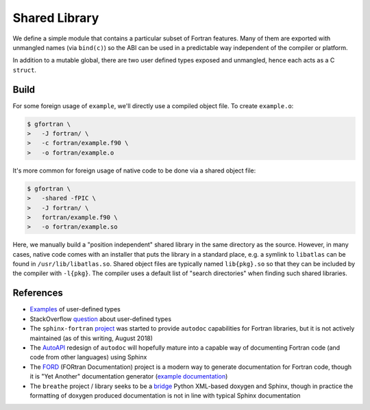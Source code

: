 ##############
Shared Library
##############

We define a simple module that contains a particular subset
of Fortran features. Many of them are exported with unmangled
names (via ``bind(c)``) so the ABI can be used in a predictable way
independent of the compiler or platform.

.. c:var:: int KNOB

   The first public symbol is a mutable global:

   **Fortran Implementation:**

   .. literalinclude:: ../fortran/example.f90
      :language: fortran
      :dedent: 2
      :lines: 12

   :c:data:`KNOB` does not have a bound name (i.e. it may be mangled)
   and it is expected to be accessed via a public getter and setter.

.. c:function:: void turn_knob(int *new_value)

   **Fortran Implementation:**

   .. literalinclude:: ../fortran/example.f90
      :language: fortran
      :dedent: 2
      :lines: 100-114

   **C Signature:**

   .. literalinclude:: ../c/example.h
      :language: c
      :lines: 24

   As noted in the remark, the ``view_knob()`` getter also does not have a
   bound name because of the way a ``function`` (vs. a ``subroutine``) is
   parsed by ``f2py`` (an `issue`_ has been filed).

   .. _issue: https://github.com/numpy/numpy/issues/9693

In addition to a mutable global, there are two user defined types
exposed and unmangled, hence each acts as a C ``struct``.

.. c:type:: UserDefined

   **Fortran Implementation:**

   .. literalinclude:: ../fortran/example.f90
      :language: fortran
      :dedent: 2
      :lines: 14,16-19

   **C Signature:**

   .. literalinclude:: ../c/example.h
      :language: c
      :lines: 8-12

   .. c:var:: double buzz
   .. c:var:: double broken
   .. c:var:: int how_many

.. c:type:: DataContainer

   **Fortran Implementation:**

   .. literalinclude:: ../fortran/example.f90
      :language: fortran
      :dedent: 2
      :lines: 21-23

   **C Signature:**

   .. literalinclude:: ../c/example.h
      :language: c
      :lines: 14

   .. c:var:: double[8] data

.. c:function:: void foo(double bar, double baz, double *quux)

   The first subroutine exported by the public interface is an implementation
   of ``f(x, y) = x + 3.75 y``.

   **Fortran Implementation:**

   .. literalinclude:: ../fortran/example.f90
      :language: fortran
      :dedent: 2
      :lines: 27-33

   **C Signature:**

   .. literalinclude:: ../c/example.h
      :language: c
      :lines: 16

   It accepts the inputs by value. Since pass-by-reference is the default
   behavior, an equivalent method is provided (though not as part of the
   unmangled ABI):

   .. literalinclude:: ../fortran/example.f90
      :language: fortran
      :dedent: 2
      :lines: 35-41

.. c:function:: void foo_array(int *size, double *val, double *two_val)

   Next, we define a method that accepts a variable size array and places
   twice the values of that array in the return value:

   **Fortran Implementation:**

   .. literalinclude:: ../fortran/example.f90
      :language: fortran
      :dedent: 2
      :lines: 43-50

   **C Signature:**

   .. literalinclude:: ../c/example.h
      :language: c
      :lines: 18

.. c:function:: void make_udf(double *buzz, \
                              double *broken, \
                              int *how_many, \
                              UserDefined *quuz)

   The next subroutine creates an instance of the :c:type:`UserDefined` data type,
   but **smuggles** the result out as raw bytes. The total size is
   ``size(buzz) + size(broken) + size(how_many) = 2 c_double + c_int``. This
   is 20 bytes on most platforms, but as a struct it gets padded to 24 due to
   word size.

   **Fortran Implementation:**

   .. literalinclude:: ../fortran/example.f90
      :language: fortran
      :dedent: 2
      :lines: 52-66

   **C Signature:**

   .. literalinclude:: ../c/example.h
      :language: c
      :lines: 19

   This concept of "data smuggling" is necessary for the use of user defined
   types with ``f2py``, since it has no support for them.

.. c:function:: void udf_ptr(intptr_t *ptr_as_int)

   A related way to smuggle data for use with ``f2py`` is to allocate
   memory for the struct and then pass a pointer to that memory
   as an opaque integer. Once this is done, the Fortran subroutine
   can convert the integer into a Fortran ``pointer`` and then
   write to the memory location owned by the foreign caller:

   **Fortran Implementation:**

   .. literalinclude:: ../fortran/example.f90
      :language: fortran
      :dedent: 2
      :lines: 68-81

   **C Signature:**

   .. literalinclude:: ../c/example.h
      :language: c
      :lines: 20

   This approach is problematic because it is so brittle. The memory
   must be handled by the caller rather than by Fortran directly.
   If the subroutine were responsible for the memory, the object would
   likely be allocated on the stack and the memory location re-used by
   subsequent calls to the subroutine.

.. c:function:: void make_container(double *contained, \
                                    DataContainer *container)

   The next subroutine takes an array as input and sets the ``data``
   attribute of a returned :c:type:`DataContainer` instance as the input.
   This acts as a check that the operation happens as a data copy rather than
   a reference copy.

   **Fortran Implementation:**

   .. literalinclude:: ../fortran/example.f90
      :language: fortran
      :dedent: 2
      :lines: 83-90

   **C Signature:**

   .. literalinclude:: ../c/example.h
      :language: c
      :lines: 21

.. c:function:: void just_print(void)

   The :c:func:`just_print` subroutine simply prints characters to the screen.
   However, printing requires ``libgfortran``, which slightly complicates
   foreign usage.

   **Fortran Implementation:**

   .. literalinclude:: ../fortran/example.f90
      :language: fortran
      :dedent: 2
      :lines: 92-98

   **C Signature:**

   .. literalinclude:: ../c/example.h
      :language: c
      :lines: 22

.. _build:

*****
Build
*****

For some foreign usage of ``example``, we'll directly use a compiled
object file. To create ``example.o``:

.. code-block:: console

   $ gfortran \
   >   -J fortran/ \
   >   -c fortran/example.f90 \
   >   -o fortran/example.o

It's more common for foreign usage of native code to be done via a
shared object file:

.. code-block:: console

   $ gfortran \
   >   -shared -fPIC \
   >   -J fortran/ \
   >   fortran/example.f90 \
   >   -o fortran/example.so

Here, we manually build a "position independent" shared library in the
same directory as the source. However, in many cases, native code comes
with an installer that puts the library in a standard place, e.g. a
symlink to ``libatlas`` can be found in ``/usr/lib/libatlas.so``. Shared
object files are typically named ``lib{pkg}.so`` so that they can be
included by the compiler with ``-l{pkg}``. The compiler uses a default list of
"search directories" when finding such shared libraries.

**********
References
**********

* `Examples`_ of user-defined types
* StackOverflow `question`_ about user-defined types
* The ``sphinx-fortran`` `project`_ was started to provide ``autodoc``
  capabilities for Fortran libraries, but it is not actively maintained
  (as of this writing, August 2018)
* The `AutoAPI`_ redesign of ``autodoc`` will hopefully mature into a
  capable way of documenting Fortran code (and code from other languages)
  using Sphinx
* The `FORD`_ (FORtran Documentation) project is a modern way to generate
  documentation for Fortran code, though it is "Yet Another" documentation
  generator (`example documentation`_)
* The ``breathe`` project / library seeks to be a `bridge`_ Python XML-based
  doxygen and Sphinx, though in practice the formatting of doxygen produced
  documentation is not in line with typical Sphinx documentation

.. _Examples: http://www.mathcs.emory.edu/~cheung/Courses/561/Syllabus/6-Fortran/struct.html
.. _question: https://stackoverflow.com/q/8557244
.. _project: https://sphinx-fortran.readthedocs.io/en/latest/
.. _AutoAPI: http://sphinx-autoapi.readthedocs.io/en/latest/
.. _FORD: https://github.com/Fortran-FOSS-Programmers/ford
.. _example documentation: https://jacobwilliams.github.io/json-fortran/
.. _bridge: https://github.com/michaeljones/breathe
